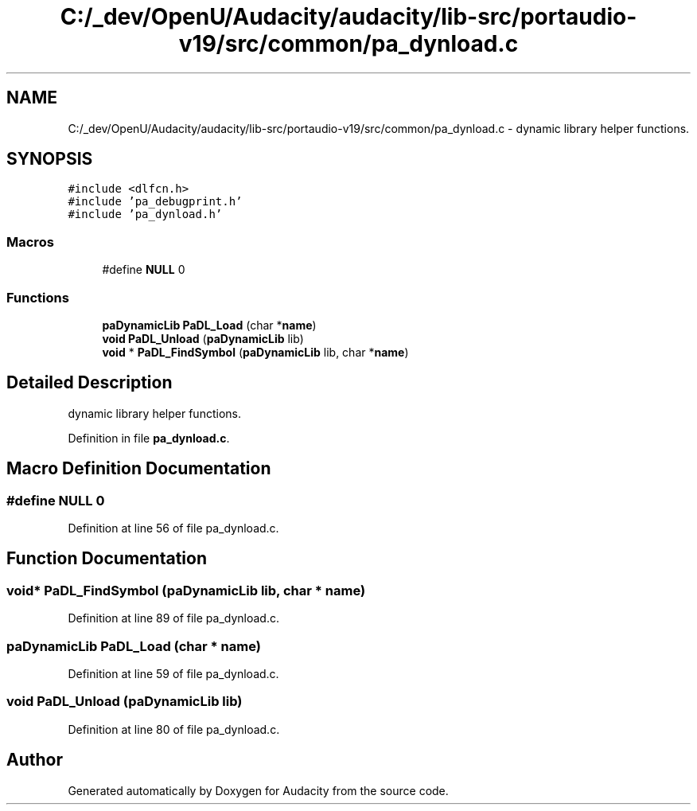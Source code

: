 .TH "C:/_dev/OpenU/Audacity/audacity/lib-src/portaudio-v19/src/common/pa_dynload.c" 3 "Thu Apr 28 2016" "Audacity" \" -*- nroff -*-
.ad l
.nh
.SH NAME
C:/_dev/OpenU/Audacity/audacity/lib-src/portaudio-v19/src/common/pa_dynload.c \- dynamic library helper functions\&.  

.SH SYNOPSIS
.br
.PP
\fC#include <dlfcn\&.h>\fP
.br
\fC#include 'pa_debugprint\&.h'\fP
.br
\fC#include 'pa_dynload\&.h'\fP
.br

.SS "Macros"

.in +1c
.ti -1c
.RI "#define \fBNULL\fP   0"
.br
.in -1c
.SS "Functions"

.in +1c
.ti -1c
.RI "\fBpaDynamicLib\fP \fBPaDL_Load\fP (char *\fBname\fP)"
.br
.ti -1c
.RI "\fBvoid\fP \fBPaDL_Unload\fP (\fBpaDynamicLib\fP lib)"
.br
.ti -1c
.RI "\fBvoid\fP * \fBPaDL_FindSymbol\fP (\fBpaDynamicLib\fP lib, char *\fBname\fP)"
.br
.in -1c
.SH "Detailed Description"
.PP 
dynamic library helper functions\&. 


.PP
Definition in file \fBpa_dynload\&.c\fP\&.
.SH "Macro Definition Documentation"
.PP 
.SS "#define NULL   0"

.PP
Definition at line 56 of file pa_dynload\&.c\&.
.SH "Function Documentation"
.PP 
.SS "\fBvoid\fP* PaDL_FindSymbol (\fBpaDynamicLib\fP lib, char * name)"

.PP
Definition at line 89 of file pa_dynload\&.c\&.
.SS "\fBpaDynamicLib\fP PaDL_Load (char * name)"

.PP
Definition at line 59 of file pa_dynload\&.c\&.
.SS "\fBvoid\fP PaDL_Unload (\fBpaDynamicLib\fP lib)"

.PP
Definition at line 80 of file pa_dynload\&.c\&.
.SH "Author"
.PP 
Generated automatically by Doxygen for Audacity from the source code\&.
